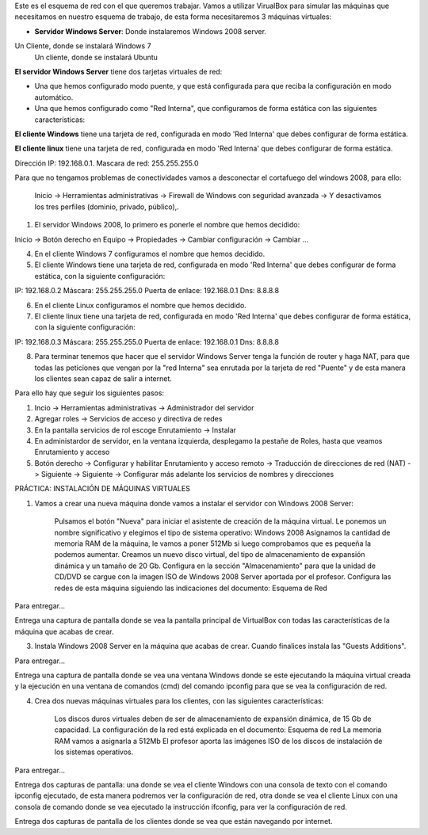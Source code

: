 Este es el esquema de red con el que queremos trabajar. Vamos a utilizar VirualBox para simular las máquinas que necesitamos en nuestro esquema de trabajo, de esta forma necesitaremos 3 máquinas virtuales:

* **Servidor Windows Server**: Donde instalaremos Windows 2008 server. 
Un Cliente, donde se instalará Windows 7 
    Un cliente, donde se instalará Ubuntu


**El servidor Windows Server** tiene dos tarjetas virtuales de red:

* Una que hemos configurado modo puente, y que está configurada para que reciba la configuración en modo automático.
* Una que hemos configurado como "Red Interna", que configuramos de forma estática con las siguientes características:

**El cliente Windows** tiene una tarjeta de red, configurada en modo 'Red Interna' que debes configurar de forma estática.

**El cliente linux** tiene una tarjeta de red, configurada en modo 'Red Interna' que debes configurar de forma estática.



Dirección IP: 192.168.0.1.
Mascara de red: 255.255.255.0

Para que no tengamos problemas de conectividades vamos a desconectar el cortafuego del windows 2008, para ello:

	Inicio -> Herramientas administrativas -> Firewall de Windows con seguridad avanzada -> Y desactivamos los tres perfiles (dominio, privado, público),.


1) El servidor Windows 2008, lo primero es ponerle el nombre que hemos decidido:

Inicio -> Botón derecho en Equipo -> Propiedades -> Cambiar configuración -> Cambiar ...

 

 


4) En el cliente Windows 7 configuramos el nombre que hemos decidido.

5) El cliente Windows tiene una tarjeta de red, configurada en modo 'Red Interna' que debes configurar de forma estática, con la siguiente configuración:

IP: 192.168.0.2
Máscara: 255.255.255.0
Puerta de enlace: 192.168.0.1
Dns: 8.8.8.8

6) En el cliente Linux configuramos el nombre que hemos decidido.

7) El cliente linux tiene una tarjeta de red, configurada en modo 'Red Interna' que debes configurar de forma estática, con la siguiente configuración:

IP: 192.168.0.3
Máscara: 255.255.255.0
Puerta de enlace: 192.168.0.1
Dns: 8.8.8.8

8) Para terminar tenemos que hacer que el servidor Windows Server tenga la función de router y haga NAT, para que todas las peticiones que vengan por la "red Interna" sea enrutada por la tarjeta de red "Puente" y de esta manera los clientes sean capaz de salir a internet.

Para ello hay que seguir los siguientes pasos:

1. Incio -> Herramientas administrativas -> Administrador del servidor
2. Agregar roles -> Servicios de acceso y directiva de redes
3. En la pantalla servicios de rol escoge Enrutamiento -> Instalar
4. En administardor de servidor, en la ventana izquierda, desplegamo la pestañe de Roles, hasta que veamos Enrutamiento y acceso
5. Botón derecho -> Configurar y habilitar Enrutamiento y acceso remoto -> Traducción de direcciones de red (NAT) -> Siguiente -> Siguiente -> Configurar más adelante los servicios de nombres y direcciones




PRÁCTICA: INSTALACIÓN DE MÁQUINAS VIRTUALES





1) Vamos a crear una nueva máquina donde vamos a instalar el servidor con Windows 2008 Server:

    Pulsamos el botón "Nueva" para iniciar el asistente de creación de la máquina virtual.
    Le ponemos un nombre significativo y elegimos el tipo de sistema operativo: Windows 2008
    Asignamos la cantidad de memoria RAM de la máquina, le vamos a poner 512Mb si luego comprobamos que es pequeña la podemos aumentar.
    Creamos un nuevo disco virtual, del tipo de almacenamiento de expansión dinámica y un tamaño de 20 Gb.
    Configura en la sección "Almacenamiento" para que la unidad de CD/DVD se cargue con la imagen ISO de Windows 2008 Server aportada por el profesor.
    Configura las redes de esta máquina siguiendo las indicaciones del documento: Esquema de Red

Para entregar...

Entrega una captura de pantalla donde se vea la pantalla principal de VirtualBox con todas las características de la máquina que acabas de crear.


3) Instala Windows 2008 Server en la máquina que acabas de crear. Cuando finalices instala las "Guests Additions".

Para entregar...

Entrega una captura de pantalla donde se vea una ventana Windows donde se este ejecutando la máquina virtual creada y la ejecución en una ventana de comandos (cmd) del comando ipconfig para que se vea la configuración de red.


4) Crea dos nuevas máquinas virtuales para los clientes, con las siguientes características:

    Los discos duros virtuales deben de ser de almacenamiento de expansión dinámica, de 15 Gb de capacidad.
    La configuración de la red está explicada en el documento: Esquema de red
    La memoria RAM vamos a asignarla a 512Mb
    El profesor aporta las imágenes ISO de los discos de instalación de los sistemas operativos.

Para entregar...

Entrega dos capturas de pantalla: una donde se vea el cliente Windows con una consola de texto con el comando ipconfig ejecutado, de esta manera podremos ver la configuración de red, otra donde se vea el cliente Linux con una consola de comando donde se vea ejecutado la instrucción ifconfig, para ver la configuración de red.

Entrega dos capturas de pantalla de los clientes donde se vea que están navegando por internet.